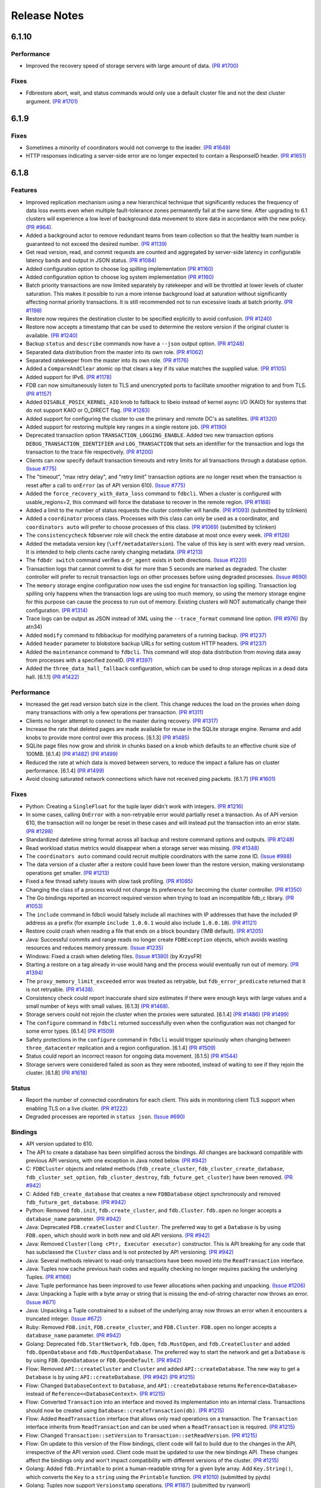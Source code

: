 #############
Release Notes
#############

6.1.10
=====

Performance
-----------

* Improved the recovery speed of storage servers with large amount of data. `(PR #1700) <https://github.com/apple/foundationdb/pull/1700>`_

Fixes
-----

* Fdbrestore abort, wait, and status commands would only use a default cluster file and not the dest cluster argument.  `(PR #1701) <https://github.com/apple/foundationdb/pull/1701>`_

6.1.9
=====

Fixes
-----

* Sometimes a minority of coordinators would not converge to the leader. `(PR #1649) <https://github.com/apple/foundationdb/pull/1649>`_
* HTTP responses indicating a server-side error are no longer expected to contain a ResponseID header. `(PR #1651) <https://github.com/apple/foundationdb/pull/1651>`_

6.1.8
=====

Features
--------

* Improved replication mechanism using a new hierarchical technique that significantly reduces the frequency of data loss events even when multiple fault-tolerance zones permanently fail at the same time. After upgrading to 6.1 clusters will experience a low level of background data movement to store data in accordance with the new policy. `(PR #964) <https://github.com/apple/foundationdb/pull/964>`_.
* Added a background actor to remove redundant teams from team collection so that the healthy team number is guaranteed to not exceed the desired number. `(PR #1139) <https://github.com/apple/foundationdb/pull/1139>`_
* Get read version, read, and commit requests are counted and aggregated by server-side latency in configurable latency bands and output in JSON status. `(PR #1084) <https://github.com/apple/foundationdb/pull/1084>`_
* Added configuration option to choose log spilling implementation `(PR #1160) <https://github.com/apple/foundationdb/pull/1160>`_
* Added configuration option to choose log system implementation `(PR #1160) <https://github.com/apple/foundationdb/pull/1160>`_
* Batch priority transactions are now limited separately by ratekeeper and will be throttled at lower levels of cluster saturation. This makes it possible to run a more intense background load at saturation without significantly affecting normal priority transactions. It is still recommended not to run excessive loads at batch priority. `(PR #1198) <https://github.com/apple/foundationdb/pull/1198>`_
* Restore now requires the destination cluster to be specified explicitly to avoid confusion. `(PR #1240) <https://github.com/apple/foundationdb/pull/1240>`_
* Restore now accepts a timestamp that can be used to determine the restore version if the original cluster is available. `(PR #1240) <https://github.com/apple/foundationdb/pull/1240>`_
* Backup ``status`` and ``describe`` commands now have a ``--json`` output option. `(PR #1248) <https://github.com/apple/foundationdb/pull/1248>`_
* Separated data distribution from the master into its own role. `(PR #1062) <https://github.com/apple/foundationdb/pull/1062>`_
* Separated ratekeeper from the master into its own role. `(PR #1176) <https://github.com/apple/foundationdb/pull/1176>`_
* Added a ``CompareAndClear`` atomic op that clears a key if its value matches the supplied value. `(PR #1105) <https://github.com/apple/foundationdb/pull/1105>`_
* Added support for IPv6. `(PR #1178) <https://github.com/apple/foundationdb/pull/1178>`_
* FDB can now simultaneously listen to TLS and unencrypted ports to facilitate smoother migration to and from TLS. `(PR #1157) <https://github.com/apple/foundationdb/pull/1157>`_
* Added ``DISABLE_POSIX_KERNEL_AIO`` knob to fallback to libeio instead of kernel async I/O (KAIO) for systems that do not support KAIO or O_DIRECT flag. `(PR #1283) <https://github.com/apple/foundationdb/pull/1283>`_
* Added support for configuring the cluster to use the primary and remote DC's as satellites. `(PR #1320) <https://github.com/apple/foundationdb/pull/1320>`_
* Added support for restoring multiple key ranges in a single restore job. `(PR #1190) <https://github.com/apple/foundationdb/pull/1190>`_
* Deprecated transaction option ``TRANSACTION_LOGGING_ENABLE``. Added two new transaction options ``DEBUG_TRANSACTION_IDENTIFIER`` and ``LOG_TRANSACTION`` that sets an identifier for the transaction and logs the transaction to the trace file respectively. `(PR #1200) <https://github.com/apple/foundationdb/pull/1200>`_
* Clients can now specify default transaction timeouts and retry limits for all transactions through a database option. `(Issue #775) <https://github.com/apple/foundationdb/issues/775>`_
* The "timeout", "max retry delay", and "retry limit" transaction options are no longer reset when the transaction is reset after a call to ``onError`` (as of API version 610). `(Issue #775) <https://github.com/apple/foundationdb/issues/775>`_
* Added the ``force_recovery_with_data_loss`` command to ``fdbcli``. When a cluster is configured with usable_regions=2, this command will force the database to recover in the remote region. `(PR #1168) <https://github.com/apple/foundationdb/pull/1168>`_
* Added a limit to the number of status requests the cluster controller will handle. `(PR #1093) <https://github.com/apple/foundationdb/pull/1093>`_ (submitted by tclinken)
* Added a ``coordinator`` process class. Processes with this class can only be used as a coordinator, and ``coordinators auto`` will prefer to choose processes of this class. `(PR #1069) <https://github.com/apple/foundationdb/pull/1069>`_ (submitted by tclinken)
* The ``consistencycheck`` fdbserver role will check the entire database at most once every week. `(PR #1126) <https://github.com/apple/foundationdb/pull/1126>`_
* Added the metadata version key (``\xff/metadataVersion``). The value of this key is sent with every read version. It is intended to help clients cache rarely changing metadata. `(PR #1213) <https://github.com/apple/foundationdb/pull/1213>`_
* The ``fdbdr switch`` command verifies a ``dr_agent`` exists in both directions. `(Issue #1220) <https://github.com/apple/foundationdb/issues/1220>`_
* Transaction logs that cannot commit to disk for more than 5 seconds are marked as degraded. The cluster controller will prefer to recruit transaction logs on other processes before using degraded processes. `(Issue #690) <https://github.com/apple/foundationdb/issues/690>`_
* The ``memory`` storage engine configuration now uses the ssd engine for transaction log spilling. Transaction log spilling only happens when the transaction logs are using too much memory, so using the memory storage engine for this purpose can cause the process to run out of memory. Existing clusters will NOT automatically change their configuration. `(PR #1314) <https://github.com/apple/foundationdb/pull/1314>`_
* Trace logs can be output as JSON instead of XML using the ``--trace_format`` command line option. `(PR #976) <https://github.com/apple/foundationdb/pull/976>`_ (by atn34)
* Added ``modify`` command to fdbbackup for modifying parameters of a running backup. `(PR #1237) <https://github.com/apple/foundationdb/pull/1237>`_
* Added ``header`` parameter to blobstore backup URLs for setting custom HTTP headers. `(PR #1237) <https://github.com/apple/foundationdb/pull/1237>`_
* Added the ``maintenance`` command to ``fdbcli``. This command will stop data distribution from moving data away from processes with a specified zoneID. `(PR #1397) <https://github.com/apple/foundationdb/pull/1397>`_
* Added the ``three_data_hall_fallback`` configuration, which can be used to drop storage replicas in a dead data hall. [6.1.1] `(PR #1422) <https://github.com/apple/foundationdb/pull/1422>`_

Performance
-----------

* Increased the get read version batch size in the client. This change reduces the load on the proxies when doing many transactions with only a few operations per transaction. `(PR #1311) <https://github.com/apple/foundationdb/pull/1311>`_
* Clients no longer attempt to connect to the master during recovery. `(PR #1317) <https://github.com/apple/foundationdb/pull/1317>`_
* Increase the rate that deleted pages are made available for reuse in the SQLite storage engine. Rename and add knobs to provide more control over this process. [6.1.3] `(PR #1485) <https://github.com/apple/foundationdb/pull/1485>`_
* SQLite page files now grow and shrink in chunks based on a knob which defaults to an effective chunk size of 100MB. [6.1.4] `(PR #1482) <https://github.com/apple/foundationdb/pull/1482>`_ `(PR #1499) <https://github.com/apple/foundationdb/pull/1499>`_
* Reduced the rate at which data is moved between servers, to reduce the impact a failure has on cluster performance. [6.1.4] `(PR #1499) <https://github.com/apple/foundationdb/pull/1499>`_
* Avoid closing saturated network connections which have not received ping packets. [6.1.7] `(PR #1601) <https://github.com/apple/foundationdb/pull/1601>`_

Fixes
-----

* Python: Creating a ``SingleFloat`` for the tuple layer didn't work with integers. `(PR #1216) <https://github.com/apple/foundationdb/pull/1216>`_
* In some cases, calling ``OnError`` with a non-retryable error would partially reset a transaction. As of API version 610, the transaction will no longer be reset in these cases and will instead put the transaction into an error state. `(PR #1298) <https://github.com/apple/foundationdb/pull/1298>`_
* Standardized datetime string format across all backup and restore command options and outputs. `(PR #1248) <https://github.com/apple/foundationdb/pull/1248>`_
* Read workload status metrics would disappear when a storage server was missing. `(PR #1348) <https://github.com/apple/foundationdb/pull/1348>`_
* The ``coordinators auto`` command could recruit multiple coordinators with the same zone ID. `(Issue #988) <https://github.com/apple/foundationdb/issues/988>`_
* The data version of a cluster after a restore could have been lower than the restore version, making versionstamp operations get smaller. `(PR #1213) <https://github.com/apple/foundationdb/pull/1213>`_
* Fixed a few thread safety issues with slow task profiling. `(PR #1085) <https://github.com/apple/foundationdb/pull/1085>`_
* Changing the class of a process would not change its preference for becoming the cluster controller. `(PR #1350) <https://github.com/apple/foundationdb/pull/1350>`_
* The Go bindings reported an incorrect required version when trying to load an incompatible fdb_c library. `(PR #1053) <https://github.com/apple/foundationdb/pull/1053>`_
* The ``include`` command in fdbcli would falsely include all machines with IP addresses that
  have the included IP address as a prefix (for example ``include 1.0.0.1`` would also include
  ``1.0.0.10``). `(PR #1121) <https://github.com/apple/foundationdb/pull/1121>`_
* Restore could crash when reading a file that ends on a block boundary (1MB default). `(PR #1205) <https://github.com/apple/foundationdb/pull/1205>`_
* Java: Successful commits and range reads no longer create ``FDBException`` objects, which avoids wasting resources and reduces memory pressure. `(Issue #1235) <https://github.com/apple/foundationdb/issues/1235>`_
* Windows: Fixed a crash when deleting files. `(Issue #1380) <https://github.com/apple/foundationdb/issues/1380>`_ (by KrzysFR)
* Starting a restore on a tag already in-use would hang and the process would eventually run out of memory. `(PR #1394) <https://github.com/apple/foundationdb/pull/1394>`_
* The ``proxy_memory_limit_exceeded`` error was treated as retryable, but ``fdb_error_predicate`` returned that it is not retryable. `(PR #1438) <https://github.com/apple/foundationdb/pull/1438>`_.
* Consistency check could report inaccurate shard size estimates if there were enough keys with large values and a small number of keys with small values. [6.1.3] `(PR #1468) <https://github.com/apple/foundationdb/pull/1468>`_.
* Storage servers could not rejoin the cluster when the proxies were saturated. [6.1.4] `(PR #1486) <https://github.com/apple/foundationdb/pull/1486>`_ `(PR #1499) <https://github.com/apple/foundationdb/pull/1499>`_
* The ``configure`` command in ``fdbcli`` returned successfully even when the configuration was not changed for some error types. [6.1.4] `(PR #1509) <https://github.com/apple/foundationdb/pull/1509>`_
* Safety protections in the ``configure`` command in ``fdbcli`` would trigger spuriously when changing between ``three_datacenter`` replication and a region configuration. [6.1.4] `(PR #1509) <https://github.com/apple/foundationdb/pull/1509>`_
* Status could report an incorrect reason for ongoing data movement. [6.1.5] `(PR #1544) <https://github.com/apple/foundationdb/pull/1544>`_
* Storage servers were considered failed as soon as they were rebooted, instead of waiting to see if they rejoin the cluster. [6.1.8] `(PR #1618) <https://github.com/apple/foundationdb/pull/1618>`_

Status
------

* Report the number of connected coordinators for each client. This aids in monitoring client TLS support when enabling TLS on a live cluster. `(PR #1222) <https://github.com/apple/foundationdb/pull/1222>`_
* Degraded processes are reported in ``status json``. `(Issue #690) <https://github.com/apple/foundationdb/issues/690>`_

Bindings
--------

* API version updated to 610.
* The API to create a database has been simplified across the bindings. All changes are backward compatible with previous API versions, with one exception in Java noted below. `(PR #942) <https://github.com/apple/foundationdb/pull/942>`_
* C: ``FDBCluster`` objects and related methods (``fdb_create_cluster``, ``fdb_cluster_create_database``, ``fdb_cluster_set_option``, ``fdb_cluster_destroy``, ``fdb_future_get_cluster``) have been removed. `(PR #942) <https://github.com/apple/foundationdb/pull/942>`_
* C: Added ``fdb_create_database`` that creates a new ``FDBDatabase`` object synchronously and removed ``fdb_future_get_database``. `(PR #942) <https://github.com/apple/foundationdb/pull/942>`_
* Python: Removed ``fdb.init``, ``fdb.create_cluster``, and ``fdb.Cluster``. ``fdb.open`` no longer accepts a ``database_name`` parameter. `(PR #942) <https://github.com/apple/foundationdb/pull/942>`_
* Java: Deprecated ``FDB.createCluster`` and ``Cluster``. The preferred way to get a ``Database`` is by using ``FDB.open``, which should work in both new and old API versions. `(PR #942) <https://github.com/apple/foundationdb/pull/942>`_
* Java: Removed ``Cluster(long cPtr, Executor executor)`` constructor. This is API breaking for any code that has subclassed the ``Cluster`` class and is not protected by API versioning. `(PR #942) <https://github.com/apple/foundationdb/pull/942>`_
* Java: Several methods relevant to read-only transactions have been moved into the ``ReadTransaction`` interface.
* Java: Tuples now cache previous hash codes and equality checking no longer requires packing the underlying Tuples. `(PR #1166) <https://github.com/apple/foundationdb/pull/1166>`_
* Java: Tuple performance has been improved to use fewer allocations when packing and unpacking. `(Issue #1206) <https://github.com/apple/foundationdb/issues/1206>`_
* Java: Unpacking a Tuple with a byte array or string that is missing the end-of-string character now throws an error. `(Issue #671) <https://github.com/apple/foundationdb/issues/671>`_
* Java: Unpacking a Tuple constrained to a subset of the underlying array now throws an error when it encounters a truncated integer. `(Issue #672) <https://github.com/apple/foundationdb/issues/672>`_
* Ruby: Removed ``FDB.init``, ``FDB.create_cluster``, and ``FDB.Cluster``. ``FDB.open`` no longer accepts a ``database_name`` parameter. `(PR #942) <https://github.com/apple/foundationdb/pull/942>`_
* Golang: Deprecated ``fdb.StartNetwork``, ``fdb.Open``, ``fdb.MustOpen``, and ``fdb.CreateCluster`` and added ``fdb.OpenDatabase`` and ``fdb.MustOpenDatabase``. The preferred way to start the network and get a ``Database`` is by using ``FDB.OpenDatabase`` or ``FDB.OpenDefault``. `(PR #942) <https://github.com/apple/foundationdb/pull/942>`_
* Flow: Removed ``API::createCluster`` and ``Cluster`` and added ``API::createDatabase``. The new way to get a ``Database`` is by using ``API::createDatabase``. `(PR #942) <https://github.com/apple/foundationdb/pull/942>`_ `(PR #1215) <https://github.com/apple/foundationdb/pull/1215>`_
* Flow: Changed ``DatabaseContext`` to ``Database``, and ``API::createDatabase`` returns ``Reference<Database>`` instead of ``Reference<<DatabaseContext>``.  `(PR #1215) <https://github.com/apple/foundationdb/pull/1215>`_
* Flow: Converted ``Transaction`` into an interface and moved its implementation into an internal class. Transactions should now be created using ``Database::createTransaction(db)``. `(PR #1215) <https://github.com/apple/foundationdb/pull/1215>`_
* Flow: Added ``ReadTransaction`` interface that allows only read operations on a transaction. The ``Transaction`` interface inherits from ``ReadTransaction`` and can be used when a ``ReadTransaction`` is required. `(PR #1215) <https://github.com/apple/foundationdb/pull/1215>`_
* Flow: Changed ``Transaction::setVersion`` to ``Transaction::setReadVersion``. `(PR #1215) <https://github.com/apple/foundationdb/pull/1215>`_
* Flow: On update to this version of the Flow bindings, client code will fail to build due to the changes in the API, irrespective of the API version used. Client code must be updated to use the new bindings API. These changes affect the bindings only and won't impact compatibility with different versions of the cluster. `(PR #1215) <https://github.com/apple/foundationdb/pull/1215>`_
* Golang: Added ``fdb.Printable`` to print a human-readable string for a given byte array. Add ``Key.String()``, which converts the ``Key`` to a ``string`` using the ``Printable`` function. `(PR #1010) <https://github.com/apple/foundationdb/pull/1010>`_ (submitted by pjvds)
* Golang: Tuples now support ``Versionstamp`` operations. `(PR #1187) <https://github.com/apple/foundationdb/pull/1187>`_ (submitted by ryanworl)
* Python: Python signal handling didn't work when waiting on a future. In particular, pressing Ctrl-C would not successfully interrupt the program. `(PR #1138) <https://github.com/apple/foundationdb/pull/1138>`_

Other Changes
-------------

* Migrated to Boost 1.67. `(PR #1242) <https://github.com/apple/foundationdb/pull/1242>`_
* IPv4 address in trace log filename is no longer zero-padded. `(PR #1157) <https://github.com/apple/foundationdb/pull/1157>`_
* The ``process_behind`` error can now be thrown by clients and is treated as retryable. [6.1.1] `(PR #1438) <https://github.com/apple/foundationdb/pull/1438>`_.

Fixes only impacting 6.1.0+
---------------------------

* The ``consistencycheck`` fdbserver role would repeatedly exit. [6.1.1] `(PR #1437) <https://github.com/apple/foundationdb/pull/1437>`_
* The ``consistencycheck`` fdbserver role could proceed at a very slow rate after inserting data into an empty database. [6.1.2] `(PR #1452) <https://github.com/apple/foundationdb/pull/1452>`_
* The background actor which removes redundant teams could leave data unbalanced. [6.1.3] `(PR #1479) <https://github.com/apple/foundationdb/pull/1479>`_
* The transaction log spill-by-reference policy could read too much data from disk. [6.1.5] `(PR #1527) <https://github.com/apple/foundationdb/pull/1527>`_
* Memory tracking trace events could cause the program to crash when called from inside a trace event. [6.1.5] `(PR #1541) <https://github.com/apple/foundationdb/pull/1541>`_
* TLogs will replace a large file with an empty file rather than doing a large truncate operation. [6.1.5] `(PR #1545) <https://github.com/apple/foundationdb/pull/1545>`_
* Fix PR #1545 to work on Windows and Linux. [6.1.6] `(PR #1556) <https://github.com/apple/foundationdb/pull/1556>`_
* Adding a read conflict range for the metadata version key no longer requires read access to the system keys. [6.1.6] `(PR #1556) <https://github.com/apple/foundationdb/pull/1556>`_
* The TLog's disk queue files would grow indefinitely after a storage server was removed from the cluster. [6.1.8] `(PR #1617) <https://github.com/apple/foundationdb/pull/1617>`_

Earlier release notes
---------------------
* :doc:`6.0 (API Version 600) </old-release-notes/release-notes-600>`
* :doc:`5.2 (API Version 520) </old-release-notes/release-notes-520>`
* :doc:`5.1 (API Version 510) </old-release-notes/release-notes-510>`
* :doc:`5.0 (API Version 500) </old-release-notes/release-notes-500>`
* :doc:`4.6 (API Version 460) </old-release-notes/release-notes-460>`
* :doc:`4.5 (API Version 450) </old-release-notes/release-notes-450>`
* :doc:`4.4 (API Version 440) </old-release-notes/release-notes-440>`
* :doc:`4.3 (API Version 430) </old-release-notes/release-notes-430>`
* :doc:`4.2 (API Version 420) </old-release-notes/release-notes-420>`
* :doc:`4.1 (API Version 410) </old-release-notes/release-notes-410>`
* :doc:`4.0 (API Version 400) </old-release-notes/release-notes-400>`
* :doc:`3.0 (API Version 300) </old-release-notes/release-notes-300>`
* :doc:`2.0 (API Version 200) </old-release-notes/release-notes-200>`
* :doc:`1.0 (API Version 100) </old-release-notes/release-notes-100>`
* :doc:`Beta 3 (API Version 23) </old-release-notes/release-notes-023>`
* :doc:`Beta 2 (API Version 22) </old-release-notes/release-notes-022>`
* :doc:`Beta 1 (API Version 21) </old-release-notes/release-notes-021>`
* :doc:`Alpha 6 (API Version 16) </old-release-notes/release-notes-016>`
* :doc:`Alpha 5 (API Version 14) </old-release-notes/release-notes-014>`
